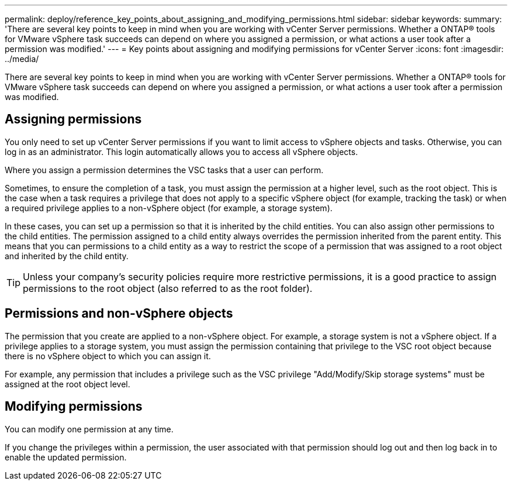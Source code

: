---
permalink: deploy/reference_key_points_about_assigning_and_modifying_permissions.html
sidebar: sidebar
keywords: 
summary: 'There are several key points to keep in mind when you are working with vCenter Server permissions. Whether a ONTAP® tools for VMware vSphere task succeeds can depend on where you assigned a permission, or what actions a user took after a permission was modified.'
---
= Key points about assigning and modifying permissions for vCenter Server
:icons: font
:imagesdir: ../media/

[.lead]
There are several key points to keep in mind when you are working with vCenter Server permissions. Whether a ONTAP® tools for VMware vSphere task succeeds can depend on where you assigned a permission, or what actions a user took after a permission was modified.

== Assigning permissions

You only need to set up vCenter Server permissions if you want to limit access to vSphere objects and tasks. Otherwise, you can log in as an administrator. This login automatically allows you to access all vSphere objects.

Where you assign a permission determines the VSC tasks that a user can perform.

Sometimes, to ensure the completion of a task, you must assign the permission at a higher level, such as the root object. This is the case when a task requires a privilege that does not apply to a specific vSphere object (for example, tracking the task) or when a required privilege applies to a non-vSphere object (for example, a storage system).

In these cases, you can set up a permission so that it is inherited by the child entities. You can also assign other permissions to the child entities. The permission assigned to a child entity always overrides the permission inherited from the parent entity. This means that you can permissions to a child entity as a way to restrict the scope of a permission that was assigned to a root object and inherited by the child entity.

TIP: Unless your company's security policies require more restrictive permissions, it is a good practice to assign permissions to the root object (also referred to as the root folder).

== Permissions and non-vSphere objects

The permission that you create are applied to a non-vSphere object. For example, a storage system is not a vSphere object. If a privilege applies to a storage system, you must assign the permission containing that privilege to the VSC root object because there is no vSphere object to which you can assign it.

For example, any permission that includes a privilege such as the VSC privilege "Add/Modify/Skip storage systems" must be assigned at the root object level.

== Modifying permissions

You can modify one permission at any time.

If you change the privileges within a permission, the user associated with that permission should log out and then log back in to enable the updated permission.
